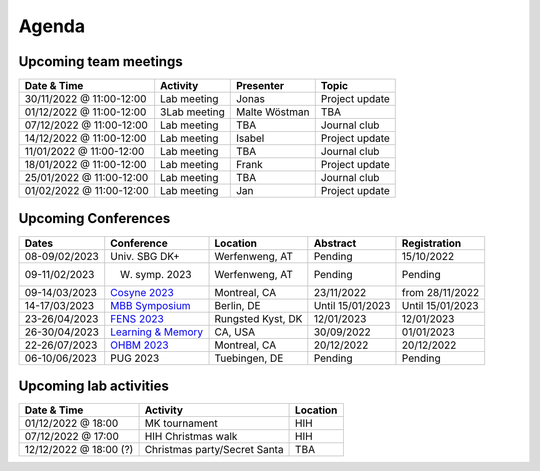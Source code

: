 Agenda
=====

.. _team-meetings:

Upcoming team meetings
------------

.. list-table::
  :widths: auto
  :header-rows: 1

  * - Date & Time
    - Activity
    - Presenter
    - Topic
  * - 30/11/2022 @ 11:00-12:00
    - Lab meeting
    - Jonas
    - Project update
  * - 01/12/2022 @ 11:00-12:00
    - 3Lab meeting
    - Malte Wöstman
    - TBA
  * - 07/12/2022 @ 11:00-12:00
    - Lab meeting
    - TBA
    - Journal club
  * - 14/12/2022 @ 11:00-12:00
    - Lab meeting
    - Isabel
    - Project update
  * - 11/01/2022 @ 11:00-12:00
    - Lab meeting
    - TBA
    - Journal club
  * - 18/01/2022 @ 11:00-12:00
    - Lab meeting
    - Frank
    - Project update
  * - 25/01/2022 @ 11:00-12:00
    - Lab meeting
    - TBA
    - Journal club
  * - 01/02/2022 @ 11:00-12:00
    - Lab meeting
    - Jan
    - Project update


.. _conferences:

Upcoming Conferences
------------

.. list-table::
  :widths: auto
  :header-rows: 1

  * - Dates
    - Conference
    - Location
    - Abstract
    - Registration
  * - 08-09/02/2023
    - Univ. SBG DK+
    - Werfenweng, AT
    - Pending
    - 15/10/2022
  * - 09-11/02/2023
    - W. symp. 2023
    - Werfenweng, AT
    - Pending
    - Pending
  * - 09-14/03/2023
    - `Cosyne 2023 <https://www.cosyne.org/>`_
    - Montreal, CA
    - 23/11/2022
    - from 28/11/2022
  * - 14-17/03/2023
    - `MBB Symposium <https://www.cbs.mpg.de/en/mbb-symposium>`_
    - Berlin, DE
    - Until 15/01/2023
    - Until 15/01/2023
  * - 23-26/04/2023
    - `FENS 2023 <https://www.fens.org/meetings/the-brain-conferences>`_
    - Rungsted Kyst, DK
    - 12/01/2023
    - 12/01/2023
  * - 26-30/04/2023
    - `Learning & Memory <https://learnmem2023.org/>`_
    - CA, USA
    - 30/09/2022
    - 01/01/2023
  * - 22-26/07/2023
    - `OHBM 2023 <https://www.humanbrainmapping.org>`_
    - Montreal, CA
    - 20/12/2022
    - 20/12/2022
  * - 06-10/06/2023
    - PUG 2023
    - Tuebingen, DE
    - Pending
    - Pending



.. _lab-activities:

Upcoming lab activities
------------

.. list-table::
  :widths: auto
  :header-rows: 1

  * - Date & Time
    - Activity
    - Location
  * - 01/12/2022 @ 18:00
    - MK tournament
    - HIH
  * - 07/12/2022 @ 17:00
    - HIH Christmas walk
    - HIH
  * - 12/12/2022 @ 18:00 (?)
    - Christmas party/Secret Santa
    - TBA
